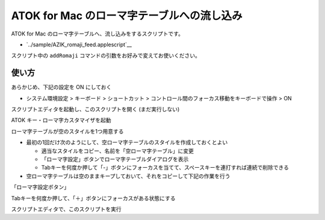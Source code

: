 ##############################################
ATOK for Mac のローマ字テーブルへの流し込み
##############################################

ATOK for Mac のローマ字テーブルへ、流し込みをするスクリプトです。

- `../sample/AZIK_romaji_feed.applescript`__

スクリプト中の ``addRomaji`` コマンドの引数をお好みで変えてお使いください。



使い方
============

あらかじめ、下記の設定を ON にしておく

- システム環境設定 > キーボード > ショートカット > コントロール間のフォーカス移動をキーボードで操作 > ON

スクリプトエディタを起動し、このスクリプトを開く (まだ実行しない)

ATOK キー・ローマ字カスタマイザを起動

ローマ字テーブルが空のスタイルを1つ用意する

- 最初の1回だけ次のようにして、空ローマ字テーブルのスタイルを作成しておくとよい

  - 適当なスタイルをコピー、名前を「空ローマ字テーブル」に変更
  - 「ローマ字設定」ボタンでローマ字テーブルダイアログを表示
  - Tabキーを何度か押して「-」ボタンにフォーカスを当てて、スペースキーを連打すれば連続で削除できる

- 空ローマ字テーブルは空のままキープしておいて、それをコピーして下記の作業を行う

「ローマ字設定ボタン」

Tabキーを何度か押して、「＋」ボタンにフォーカスがある状態にする

.. image:: fig/atok_for_mac_edit_romaji_table.png


スクリプトエディタで、このスクリプトを実行
